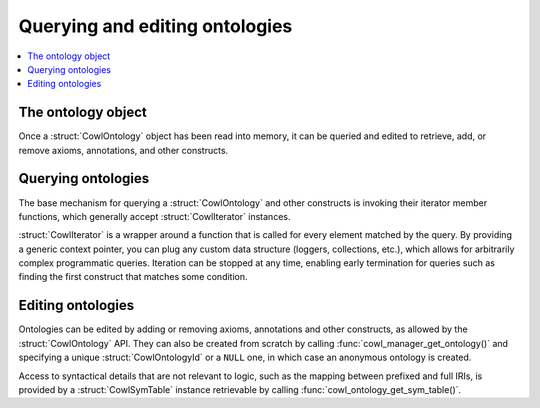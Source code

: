 ===============================
Querying and editing ontologies
===============================

.. contents:: :local:

The ontology object
===================

Once a :struct:`CowlOntology` object has been read into memory, it can be queried and edited
to retrieve, add, or remove axioms, annotations, and other constructs.

.. doxygenstruct:: CowlOntology
.. doxygengroup:: CowlOntology
   :content-only:

.. doxygenstruct:: CowlOntologyId
.. doxygengroup:: CowlOntologyId
   :content-only:

.. _querying:

Querying ontologies
===================

The base mechanism for querying a :struct:`CowlOntology` and other constructs is invoking
their iterator member functions, which generally accept :struct:`CowlIterator` instances.

:struct:`CowlIterator` is a wrapper around a function that is called for every element matched
by the query. By providing a generic context pointer, you can plug any custom data structure
(loggers, collections, etc.), which allows for arbitrarily complex programmatic queries.
Iteration can be stopped at any time, enabling early termination for queries such as
finding the first construct that matches some condition.

.. doxygengroup:: CowlIterator_types
   :content-only:
.. doxygengroup:: CowlIterator_api
   :content-only:

.. doxygengroup:: CowlAxiomFlags_type
   :content-only:
.. doxygengroup:: CowlAxiomFlags_api
   :content-only:

.. doxygenstruct:: CowlAxiomFilter
.. doxygengroup:: CowlAxiomFilter
   :content-only:

.. _editing:

Editing ontologies
==================

Ontologies can be edited by adding or removing axioms, annotations and other constructs,
as allowed by the :struct:`CowlOntology` API. They can also be created from scratch by calling
:func:`cowl_manager_get_ontology()` and specifying a unique :struct:`CowlOntologyId`
or a ``NULL`` one, in which case an anonymous ontology is created.

Access to syntactical details that are not relevant to logic, such as the mapping between
prefixed and full IRIs, is provided by a :struct:`CowlSymTable` instance retrievable by calling
:func:`cowl_ontology_get_sym_table()`.

.. doxygenstruct:: CowlSymTable
.. doxygengroup:: CowlSymTable
   :content-only:
